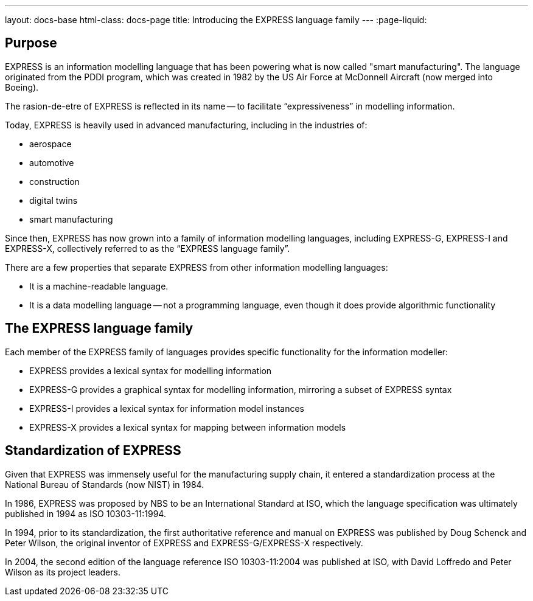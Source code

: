 ---
layout: docs-base
html-class: docs-page
title: Introducing the EXPRESS language family
---
:page-liquid:

== Purpose

EXPRESS is an information modelling language that has been powering what is now
called "smart manufacturing". The language originated from the PDDI program,
which was created in 1982 by the US Air Force at McDonnell Aircraft (now merged
into Boeing).

The rasion-de-etre of EXPRESS is reflected in its name -- to facilitate
"`expressiveness`" in modelling information.

Today, EXPRESS is heavily used in advanced manufacturing, including in
the industries of:

* aerospace
* automotive
* construction
* digital twins
* smart manufacturing

Since then, EXPRESS has now grown into a family of information
modelling languages, including EXPRESS-G, EXPRESS-I and EXPRESS-X, collectively
referred to as the "`EXPRESS language family`".

There are a few properties that separate EXPRESS from other information
modelling languages:

* It is a machine-readable language.
* It is a data modelling language -- not a programming language, even though it
does provide algorithmic functionality

== The EXPRESS language family

Each member of the EXPRESS family of languages provides specific functionality
for the information modeller:

* EXPRESS provides a lexical syntax for modelling information
* EXPRESS-G provides a graphical syntax for modelling information, mirroring
a subset of EXPRESS syntax
* EXPRESS-I provides a lexical syntax for information model instances
* EXPRESS-X provides a lexical syntax for mapping between information models

== Standardization of EXPRESS

Given that EXPRESS was immensely useful for the manufacturing supply chain,
it entered a standardization process at the National Bureau of Standards
(now NIST) in 1984.

In 1986, EXPRESS was proposed by NBS to be an International Standard at ISO,
which the language specification was ultimately published in 1994 as ISO
10303-11:1994.

In 1994, prior to its standardization, the first authoritative reference
and manual on EXPRESS was published by Doug Schenck and Peter Wilson, the
original inventor of EXPRESS and EXPRESS-G/EXPRESS-X respectively.

In 2004, the second edition of the language reference ISO 10303-11:2004
was published at ISO, with David Loffredo and Peter Wilson as its project leaders.

